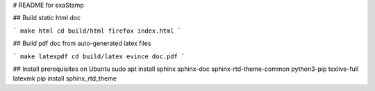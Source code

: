 # README for exaStamp

## Build static html doc

```
make html
cd build/html
firefox index.html
```

## Build pdf doc from auto-generated latex files 

```
make latexpdf
cd build/latex
evince doc.pdf
```

## Install prerequisites on Ubuntu
sudo apt install sphinx sphinx-doc sphinx-rtd-theme-common python3-pip texlive-full latexmk
pip install sphinx_rtd_theme
